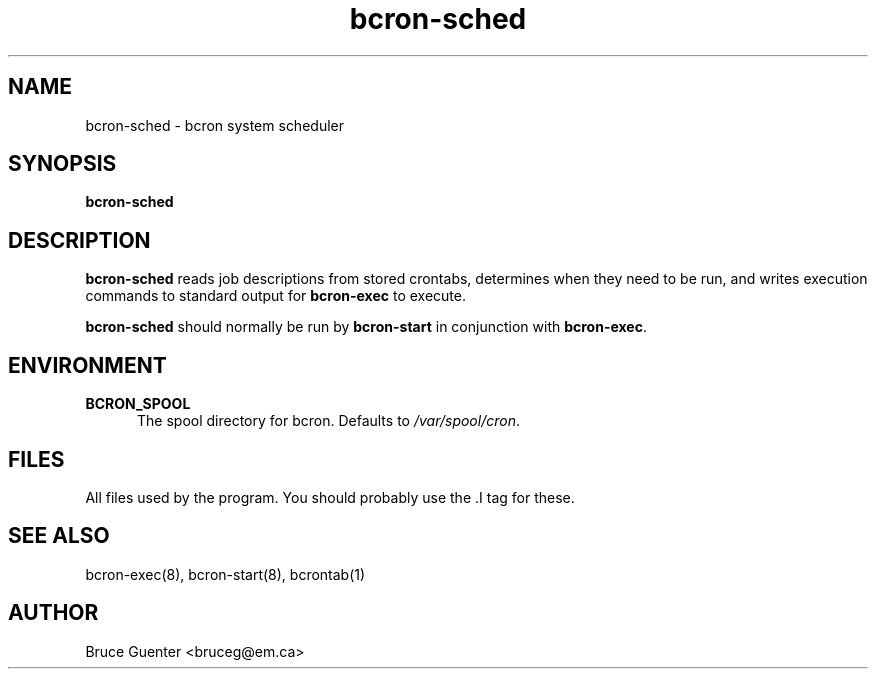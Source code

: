 .TH bcron-sched 8
.SH NAME
bcron-sched \- bcron system scheduler
.SH SYNOPSIS
.B bcron-sched
.SH DESCRIPTION
.B bcron-sched
reads job descriptions from stored crontabs, determines when they need
to be run, and writes execution commands to standard output for
.B bcron-exec
to execute.
.P
.B bcron-sched
should normally be run by
.B bcron-start
in conjunction with
.BR bcron-exec .
.SH ENVIRONMENT
.TP 5
.B BCRON_SPOOL
The spool directory for bcron.  Defaults to
.IR /var/spool/cron .
.SH FILES
All files used by the program.  You should probably use the .I tag for
these.
.SH SEE ALSO
bcron-exec(8), bcron-start(8), bcrontab(1)
.SH AUTHOR
Bruce Guenter <bruceg@em.ca>
